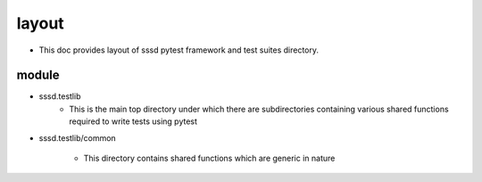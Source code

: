 layout
======
* This doc provides layout of sssd pytest framework  and test suites directory.


module
-------

* sssd.testlib
        * This is the main top directory under which there are subdirectories containing various shared functions required to write tests using pytest

* sssd.testlib/common

        * This directory contains shared functions which are  generic in nature
